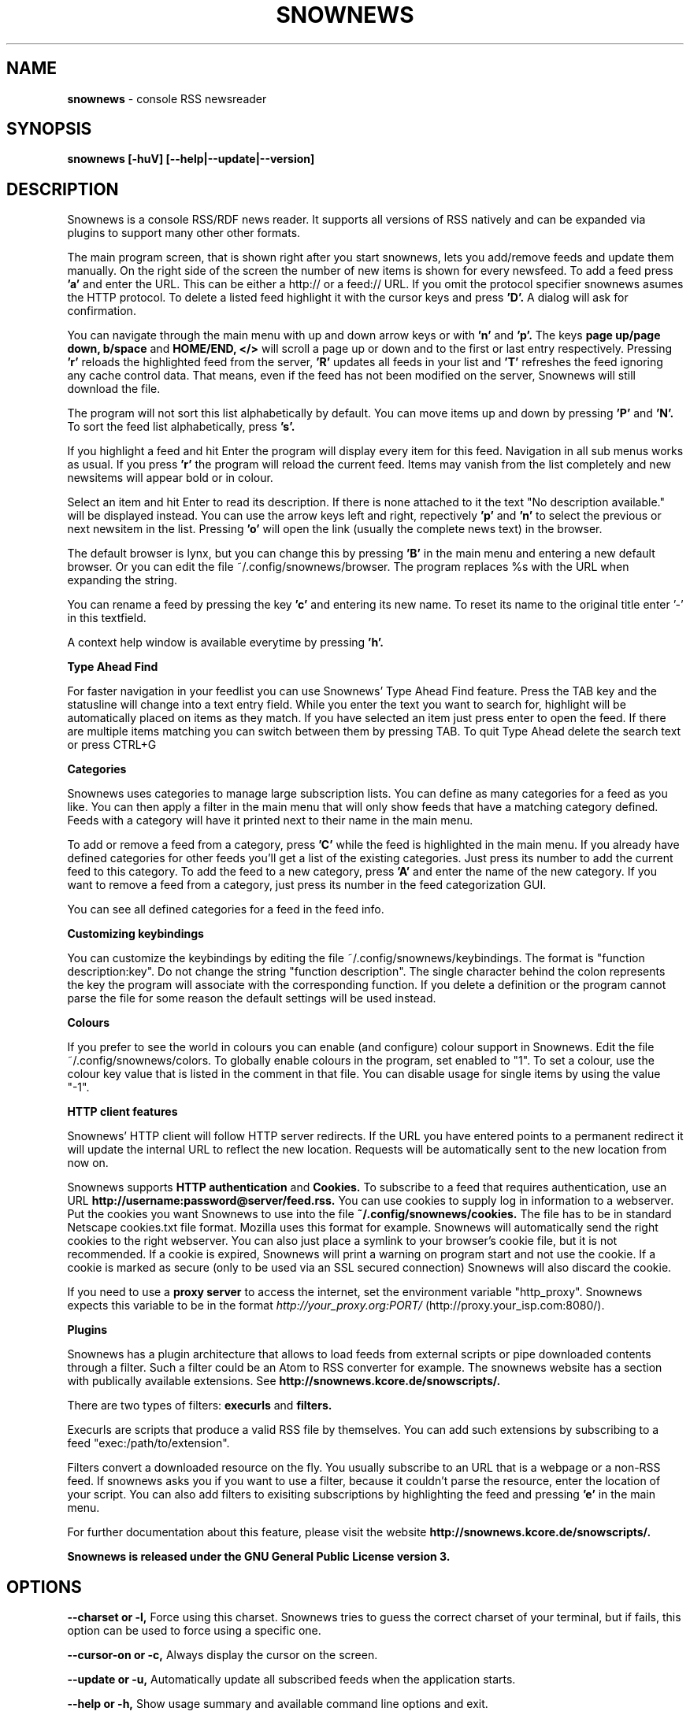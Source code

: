 .\" Snownews manpage
.\"
.\" This manpage is copyrighted by Oliver Feiler 2003
.\"                                <kiza@kcore.de>
.\"
.TH SNOWNEWS 1 "22 October 2004" Programs "Snownews"
.SH NAME
.B snownews
\- console RSS newsreader
.SH SYNOPSIS
.B snownews [-huV] [--help|--update|--version]
.SH DESCRIPTION
Snownews is a console RSS/RDF news reader. It supports all versions of RSS
natively and can be expanded via plugins to support many other other formats.
.P
The main program screen, that is shown right after you start snownews,
lets you add/remove feeds and update them manually. On the right side of
the screen the number of new items is shown for every newsfeed. To add
a feed press
.B 'a'
and enter the URL. This can be either a http:// or a feed:// URL. If you
omit the protocol specifier snownews asumes the HTTP protocol.
To delete a listed feed highlight it with the
cursor keys and press
.B 'D'.
A dialog will ask for confirmation.
.P
You can navigate through the main menu with up and down arrow keys or with
.B 'n'
and
.B 'p'.
The keys
.B page up/page down, b/space
and
.B HOME/END, </>
will scroll a page up or down and to the first or last entry respectively.
Pressing
.B 'r'
reloads the highlighted feed from the server,
.B 'R'
updates all feeds in your list and
.B 'T'
refreshes the feed ignoring any cache control data. That means, even if the
feed has not been modified on the server, Snownews will still download the file.
.P
The program will not sort this list alphabetically by default. You can move items
up and down by pressing
.B 'P'
and
.B 'N'.
To sort the feed list alphabetically, press
.B 's'.
.P
If you highlight a feed and hit Enter the program will display every
item for this feed. Navigation in all sub menus works as usual. If you press
.B 'r'
the program will reload the current feed. Items may vanish from the list
completely and new newsitems will appear bold or in colour.
.P
Select an item and hit Enter to read its description. If there is none
attached to it the text "No description available." will be displayed
instead. You can use the arrow keys left and right, repectively
.B 'p'
and
.B 'n'
to select the previous or next newsitem in the list. Pressing
.B 'o'
will open the link (usually the complete news text) in the browser.
.P
The default browser is lynx, but you can change this by pressing
.B 'B'
in the main menu and entering a new default browser. Or you can edit
the file ~/.config/snownews/browser. The program replaces
%s with the URL when expanding the string.
.P
You can rename a feed by pressing the key
.B 'c'
and entering its new name. To reset its name to the original title enter '-'
in this textfield.
.P
A context help window is available everytime by pressing
.B 'h'.
.P
.B Type Ahead Find
.P
For faster navigation in your feedlist you can use Snownews' Type Ahead
Find feature. Press the TAB key and the statusline will change into a
text entry field. While you enter the text you want to search for, highlight
will be automatically placed on items as they match. If you have selected an
item just press enter to open the feed. If there are multiple items
matching you can switch between them by pressing TAB. To quit Type Ahead
delete the search text or press CTRL+G
.P
.B Categories
.P
Snownews uses categories to manage large subscription lists. You can define
as many categories for a feed as you like. You can then apply a filter in the
main menu that will only show feeds that have a matching category defined.
Feeds with a category will have it printed next to their name in the main menu.
.P
To add or remove a feed from a category, press
.B 'C'
while the feed is highlighted in the main menu. If you already have defined
categories for other feeds you'll get a list of the existing categories.
Just press its number to add the current feed to this category. To add the
feed to a new category, press
.B 'A'
and enter the name of the new category. If you want to remove a feed from
a category, just press its number in the feed categorization GUI.
.P
You can see all defined categories for a feed in the feed info.
.P
.B Customizing keybindings
.P
You can customize the keybindings by editing the file ~/.config/snownews/keybindings.
The format is "function description:key". Do not change the string
"function description". The single character behind the colon represents
the key the program will associate with the corresponding function. If
you delete a definition or the program cannot parse the file for some reason
the default settings will be used instead.
.P
.B Colours
.P
If you prefer to see the world in colours you can enable (and configure) colour
support in Snownews. Edit the file ~/.config/snownews/colors. To globally enable
colours in the program, set enabled to "1". To set a colour, use the colour
key value that is listed in the comment in that file. You can disable usage
for single items by using the value "-1".
.P
.B HTTP client features
.P
Snownews' HTTP client will follow HTTP server redirects. If the URL you have
entered points to a permanent redirect it will update the internal URL
to reflect the new location. Requests will be automatically sent to the
new location from now on.
.P
Snownews supports
.B HTTP authentication
and
.B Cookies.
To subscribe to a feed that requires authentication, use an URL
.B http://username:password@server/feed.rss.
You can use cookies to supply log in information to a webserver. Put the
cookies you want Snownews to use into the file
.B ~/.config/snownews/cookies.
The file has to be in standard Netscape cookies.txt file format. Mozilla uses
this format for example. Snownews will automatically send the right cookies
to the right webserver. You can also just place a symlink to your browser's
cookie file, but it is not recommended. If a cookie is expired, Snownews will
print a warning on program start and not use the cookie. If a cookie is
marked as secure (only to be used via an SSL secured connection) Snownews will
also discard the cookie.
.P
If you need to use a
.B proxy server
to access the internet, set the environment
variable "http_proxy". Snownews expects this variable to be in the format
.I http://your_proxy.org:PORT/
(http://proxy.your_isp.com:8080/).
.P
.B Plugins
.P
Snownews has a plugin architecture that allows to load feeds from external
scripts or pipe downloaded contents through a filter. Such a filter could
be an Atom to RSS converter for example. The snownews website has a section
with publically available extensions. See
.B http://snownews.kcore.de/snowscripts/.
.P
There are two types of filters:
.B execurls
and
.B filters.
.P
Execurls are scripts that produce a valid RSS file by themselves. You can add
such extensions by subscribing to a feed "exec:/path/to/extension".
.P
Filters convert a downloaded resource on the fly. You usually subscribe to an
URL that is a webpage or a non-RSS feed. If snownews asks you if you want
to use a filter, because it couldn't parse the resource, enter the location
of your script. You can also add filters to exisiting subscriptions by
highlighting the feed and pressing
.B 'e'
in the main menu.
.P
For further documentation about this feature, please visit the website
.B http://snownews.kcore.de/snowscripts/.
.P
.B Snownews is released under the GNU General Public License version 3.
.SH OPTIONS
.B \-\-charset or \-l,
Force using this charset. Snownews tries to guess the correct charset of your
terminal, but if fails, this option can be used to force using a specific one.
.P
.B \-\-cursor-on or \-c,
Always display the cursor on the screen.
.P
.B \-\-update or \-u,
Automatically update all subscribed feeds when the application starts.
.P
.B \-\-help or \-h,
Show usage summary and available command line options and exit.
.P
.B \-\-version or \-V,
Print program version and exit.
.SH ENVIRONMENT
.TP
.B http_proxy
Snownews will access the internet through the proxy server set in this variable.
The expected format is http://your_proxy.org:PORT/.
.SH BUGS
.P
.B Reporting bugs
.P
If you think you found a bug in Snownews, please report it. Anything that makes
the program crash, regardless what you're doing is a bug and needs to be fixed.
XML parsing errors are probably not fixable in Snownews since libxml is responsible
for parsing a document's XML. Though you can report problematic feeds anyway,
it may be a bug in Snownews.

.SH AUTHOR
Oliver Feiler <kiza@kcore.de>
